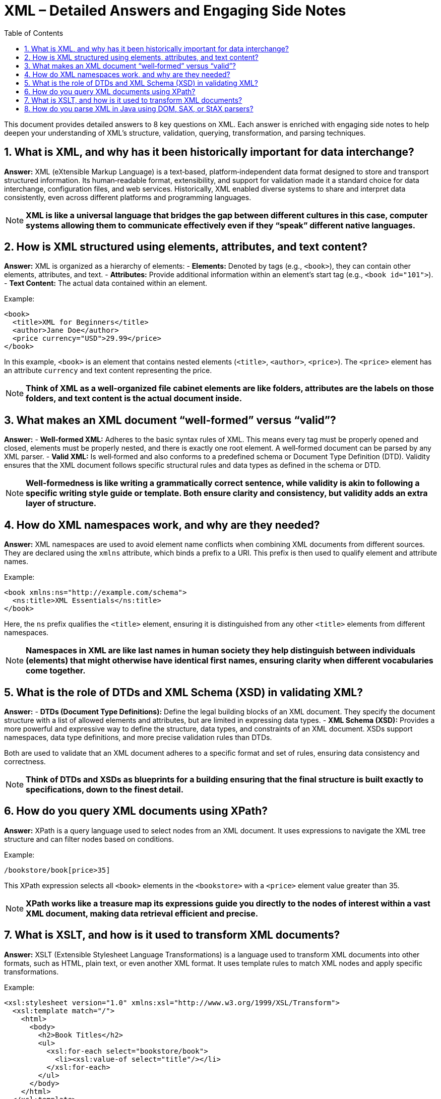 = XML – Detailed Answers and Engaging Side Notes
:toc:
:toclevels: 2

This document provides detailed answers to 8 key questions on XML. Each answer is enriched with engaging side notes to help deepen your understanding of XML's structure, validation, querying, transformation, and parsing techniques.

== 1. What is XML, and why has it been historically important for data interchange?

*Answer:*
XML (eXtensible Markup Language) is a text‑based, platform‑independent data format designed to store and transport structured information. Its human‑readable format, extensibility, and support for validation made it a standard choice for data interchange, configuration files, and web services. Historically, XML enabled diverse systems to share and interpret data consistently, even across different platforms and programming languages.

NOTE: *XML is like a universal language that bridges the gap between different cultures in this case, computer systems allowing them to communicate effectively even if they “speak” different native languages.*

== 2. How is XML structured using elements, attributes, and text content?

*Answer:*
XML is organized as a hierarchy of elements:
- *Elements:* Denoted by tags (e.g., `<book>`), they can contain other elements, attributes, and text.
- *Attributes:* Provide additional information within an element’s start tag (e.g., `<book id="101">`).
- *Text Content:* The actual data contained within an element.

Example:
[source,xml]
----
<book>
  <title>XML for Beginners</title>
  <author>Jane Doe</author>
  <price currency="USD">29.99</price>
</book>
----
In this example, `<book>` is an element that contains nested elements (`<title>`, `<author>`, `<price>`). The `<price>` element has an attribute `currency` and text content representing the price.

NOTE: *Think of XML as a well-organized file cabinet elements are like folders, attributes are the labels on those folders, and text content is the actual document inside.*

== 3. What makes an XML document “well‑formed” versus “valid”?

*Answer:*
- *Well‑formed XML:* Adheres to the basic syntax rules of XML. This means every tag must be properly opened and closed, elements must be properly nested, and there is exactly one root element. A well‑formed document can be parsed by any XML parser.
- *Valid XML:* Is well‑formed and also conforms to a predefined schema or Document Type Definition (DTD). Validity ensures that the XML document follows specific structural rules and data types as defined in the schema or DTD.

NOTE: *Well‑formedness is like writing a grammatically correct sentence, while validity is akin to following a specific writing style guide or template. Both ensure clarity and consistency, but validity adds an extra layer of structure.*

== 4. How do XML namespaces work, and why are they needed?

*Answer:*
XML namespaces are used to avoid element name conflicts when combining XML documents from different sources. They are declared using the `xmlns` attribute, which binds a prefix to a URI. This prefix is then used to qualify element and attribute names.

Example:
[source,xml]
----
<book xmlns:ns="http://example.com/schema">
  <ns:title>XML Essentials</ns:title>
</book>
----
Here, the `ns` prefix qualifies the `<title>` element, ensuring it is distinguished from any other `<title>` elements from different namespaces.

NOTE: *Namespaces in XML are like last names in human society they help distinguish between individuals (elements) that might otherwise have identical first names, ensuring clarity when different vocabularies come together.*

== 5. What is the role of DTDs and XML Schema (XSD) in validating XML?

*Answer:*
- *DTDs (Document Type Definitions):* Define the legal building blocks of an XML document. They specify the document structure with a list of allowed elements and attributes, but are limited in expressing data types.
- *XML Schema (XSD):* Provides a more powerful and expressive way to define the structure, data types, and constraints of an XML document. XSDs support namespaces, data type definitions, and more precise validation rules than DTDs.

Both are used to validate that an XML document adheres to a specific format and set of rules, ensuring data consistency and correctness.

NOTE: *Think of DTDs and XSDs as blueprints for a building ensuring that the final structure is built exactly to specifications, down to the finest detail.*

== 6. How do you query XML documents using XPath?

*Answer:*
XPath is a query language used to select nodes from an XML document. It uses expressions to navigate the XML tree structure and can filter nodes based on conditions.

Example:
[source,xml]
----
/bookstore/book[price>35]
----
This XPath expression selects all `<book>` elements in the `<bookstore>` with a `<price>` element value greater than 35.

NOTE: *XPath works like a treasure map its expressions guide you directly to the nodes of interest within a vast XML document, making data retrieval efficient and precise.*

== 7. What is XSLT, and how is it used to transform XML documents?

*Answer:*
XSLT (Extensible Stylesheet Language Transformations) is a language used to transform XML documents into other formats, such as HTML, plain text, or even another XML format. It uses template rules to match XML nodes and apply specific transformations.

Example:
[source,xml]
----
<xsl:stylesheet version="1.0" xmlns:xsl="http://www.w3.org/1999/XSL/Transform">
  <xsl:template match="/">
    <html>
      <body>
        <h2>Book Titles</h2>
        <ul>
          <xsl:for-each select="bookstore/book">
            <li><xsl:value-of select="title"/></li>
          </xsl:for-each>
        </ul>
      </body>
    </html>
  </xsl:template>
</xsl:stylesheet>
----
This XSLT converts an XML document into an HTML page listing book titles.

NOTE: *XSLT is like a master chef transforming raw ingredients (XML data) into a delicious meal (formatted output) according to a recipe (stylesheet), turning plain data into something visually appealing.*

== 8. How do you parse XML in Java using DOM, SAX, or StAX parsers?

*Answer:*
Java provides several XML parsing approaches:
- *DOM (Document Object Model):* Loads the entire XML document into memory as a tree structure, allowing random access and manipulation. It is easy to use but can be memory-intensive for large documents.
- *SAX (Simple API for XML):* An event-driven parser that reads XML sequentially and triggers events (like startElement and endElement) as it encounters elements. It is efficient in memory usage but less flexible since it doesn’t store the document in memory.
- *StAX (Streaming API for XML):* A pull parser that allows the application to iterate through XML data on demand. It combines some benefits of both DOM and SAX by providing a balance between memory efficiency and ease of use.

NOTE: *Choosing between DOM, SAX, and StAX is like choosing between reading an entire book at once (DOM) or flipping through its pages one by one (SAX/StAX) each method has its strengths and is suited to different scenarios.*

